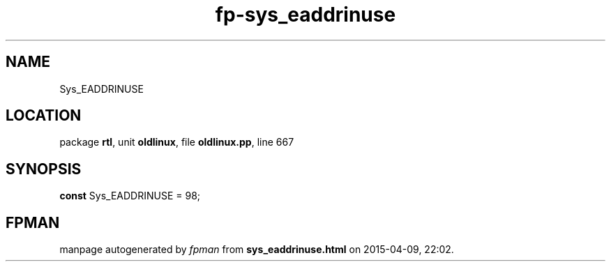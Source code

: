 .\" file autogenerated by fpman
.TH "fp-sys_eaddrinuse" 3 "2014-03-14" "fpman" "Free Pascal Programmer's Manual"
.SH NAME
Sys_EADDRINUSE
.SH LOCATION
package \fBrtl\fR, unit \fBoldlinux\fR, file \fBoldlinux.pp\fR, line 667
.SH SYNOPSIS
\fBconst\fR Sys_EADDRINUSE = 98;

.SH FPMAN
manpage autogenerated by \fIfpman\fR from \fBsys_eaddrinuse.html\fR on 2015-04-09, 22:02.

